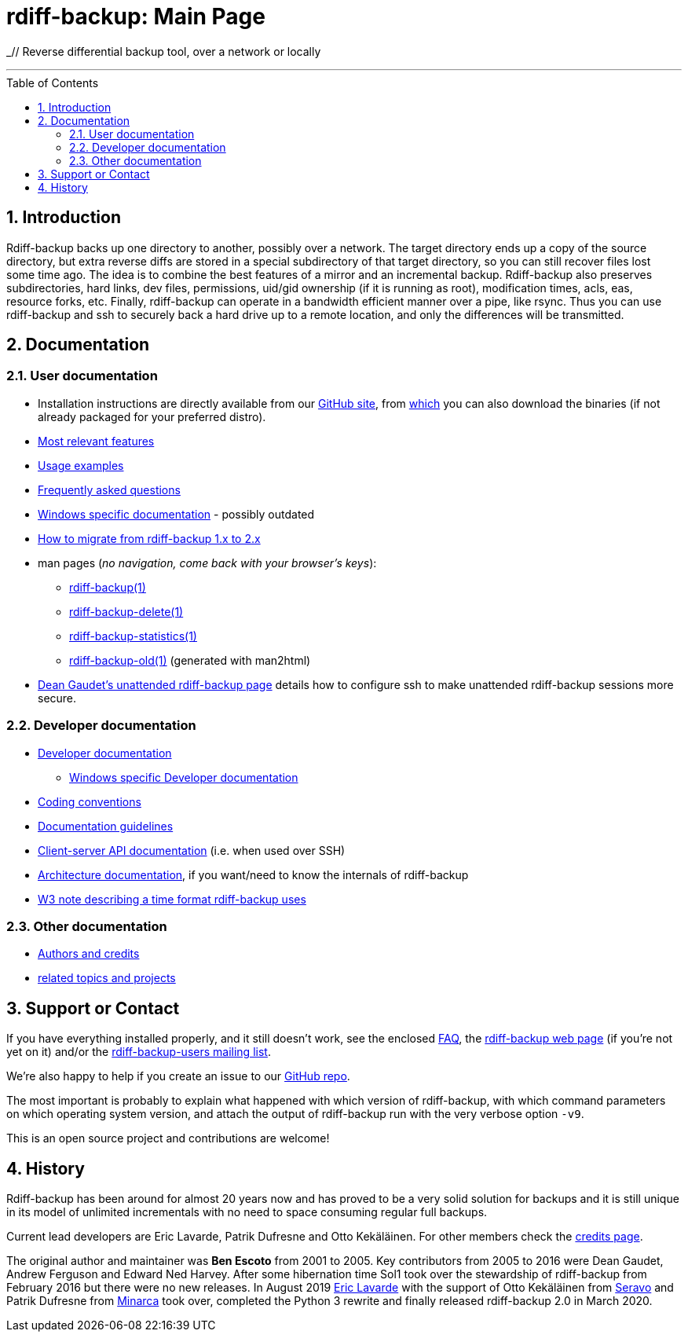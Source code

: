 = rdiff-backup: {page-name}
:page-name: Main Page
:sectnums:
:toc: macro

_// Reverse differential backup tool, over a network or locally

'''''

toc::[]

== Introduction

Rdiff-backup backs up one directory to another, possibly over a network.
The target directory ends up a copy of the source directory, but extra reverse diffs are stored in a special subdirectory of that target directory, so you can still recover files lost some time ago.
The idea is to combine the best features of a mirror and an incremental backup.
Rdiff-backup also preserves subdirectories, hard links, dev files, permissions, uid/gid ownership (if it is running as root), modification times, acls, eas, resource forks, etc.
Finally, rdiff-backup can operate in a bandwidth efficient manner over a pipe, like rsync.
Thus you can use rdiff-backup and ssh to securely back a hard drive up to a remote location, and only the differences will be transmitted.

== Documentation

=== User documentation

* Installation instructions are directly available from our https://github.com/rdiff-backup/rdiff-backup#1-installation[GitHub site], from https://github.com/rdiff-backup/rdiff-backup/releases[which] you can also download the binaries (if not already packaged for your preferred distro).
* xref:features.adoc[Most relevant features]
* xref:examples.adoc[Usage examples]
* xref:FAQ.adoc[Frequently asked questions]
* xref:Windows-README.adoc[Windows specific documentation] - possibly outdated
* xref:migration.adoc[How to migrate from rdiff-backup 1.x to 2.x]
* man pages (_no navigation, come back with your browser's keys_):
** xref:rdiff-backup.1.adoc[rdiff-backup(1)]
** xref:rdiff-backup-delete.1.adoc[rdiff-backup-delete(1)]
** xref:rdiff-backup-statistics.1.adoc[rdiff-backup-statistics(1)]
** link:other/rdiff-backup-old.1.html[rdiff-backup-old(1)^] (generated with man2html)
* http://arctic.org/~dean/rdiff-backup/unattended.html[Dean Gaudet's unattended rdiff-backup page^] details how to configure ssh to make unattended rdiff-backup sessions more secure.

=== Developer documentation

* xref:DEVELOP.adoc[Developer documentation]
** xref:Windows-DEVELOP.adoc[Windows specific Developer documentation]
* xref:CODING.adoc[Coding conventions]
* xref:DOCUMENTATION.adoc[Documentation guidelines]
* link:./api[Client-server API documentation] (i.e. when used over SSH)
* link:./arch[Architecture documentation], if you want/need to know the internals of rdiff-backup
* http://www.w3.org/TR/NOTE-datetime[W3 note describing a time format rdiff-backup uses^]

=== Other documentation

* xref:credits.adoc[Authors and credits]
* xref:other/related.adoc[related topics and projects]

== Support or Contact

If you have everything installed properly, and it still doesn't work, see the enclosed xref:FAQ.adoc[FAQ], the https://rdiff-backup.net/[rdiff-backup web page^] (if you're not yet on it) and/or the https://lists.nongnu.org/mailman/listinfo/rdiff-backup-users[rdiff-backup-users mailing list^].

We're also happy to help if you create an issue to our https://github.com/rdiff-backup/rdiff-backup/issues[GitHub repo^].

The most important is probably to explain what happened with which version of rdiff-backup, with which command parameters on which operating system version, and attach the output of rdiff-backup run with the very verbose option `-v9`.

This is an open source project and contributions are welcome!

== History

Rdiff-backup has been around for almost 20 years now and has proved to be a very solid solution for backups and it is still unique in its model of unlimited incrementals with no need to space consuming regular full backups.

Current lead developers are Eric Lavarde, Patrik Dufresne and Otto Kekäläinen.
For other members check the xref:credits.adoc[credits page].

The original author and maintainer was *Ben Escoto* from 2001 to 2005.
Key contributors from 2005 to 2016 were Dean Gaudet, Andrew Ferguson and Edward Ned Harvey.
After some hibernation time Sol1 took over the stewardship of rdiff-backup from February 2016 but there were no new releases.
In August 2019 https://eric.lavar.de/[Eric Lavarde^] with the support of Otto Kekäläinen from https://seravo.com/[Seravo^] and Patrik Dufresne from http://minarca.org/[Minarca^] took over, completed the Python 3 rewrite and finally released rdiff-backup 2.0 in March 2020.

